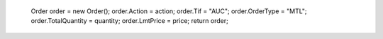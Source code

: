             Order order = new Order();
            order.Action = action;
            order.Tif = "AUC";
            order.OrderType = "MTL";
            order.TotalQuantity = quantity;
            order.LmtPrice = price;
            return order;
